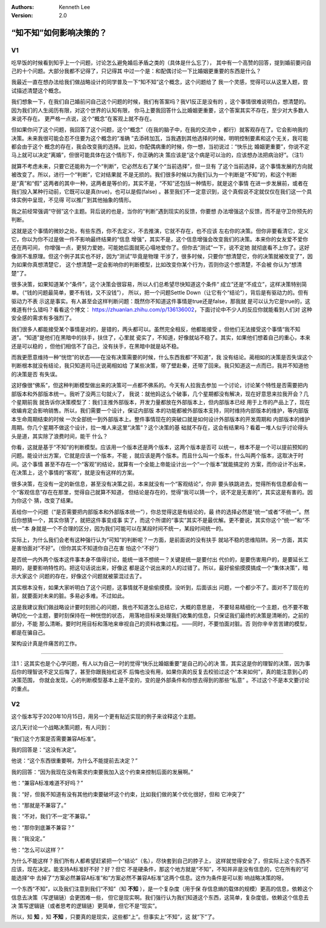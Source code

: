 .. Kenneth Lee 版权所有 2020

:Authors: Kenneth Lee
:Version: 2.0

“知不知”如何影响决策的？
************************


V1
===
吃早饭的时候看到知乎上一个问题，讨论怎么避免婚后矛盾之类的（具体是什么忘了），
其中有一个高赞的回答，提到婚前要问自己的十个问题。大部分我都不记得了，只记得其
中过一个是：和配偶讨论一下比婚姻更重要的东西是什么？

我最近一直在想办法给我们做战略设计的同学普及一下“知不知”这个概念，这个问题给了
我一个灵感，觉得可以从这里入题，尝试描述清楚这个概念。

我们想象一下，在我们自己婚前问自己这个问题的时候，我们有答案吗？我V1反正是没有的
，这个事情很难说明白，想清楚的。因为我们的人生阅历有限，对这个世界的认知有限，
你马上要我回答什么比婚姻更重要，这个答案其实不存在，至少对大多数人来说不存在。
更严格一点说，这个“概念”在客观上就不存在。

但如果你问了这个问题，我回答了这个问题，这个“概念”（在我的脑子中，在我的交流中
，都行）就客观存在了。它会影响我的决策。未来我很可能会忍不住要为这个概念的“准确
”去添砖加瓦，当我遇到其他选择的时候，明明控制要素和这个无关，我可能都会由于这个
概念的存在，我会改变我的选择。比如，你配偶病重的时候，你一想，当初说过：“快乐比
婚姻更重要”，你说不定马上就可以决定“离婚”，但很可能具体在这个情形下，你正确的决
策应该是“这个病是可以治的，应该想办法把病治好”。（注1）

就算不考虑未来，只要它还能称为一个“判断”，它必然左右了某个“当前选择”，但一旦有
了这个当前选择，这个事情发展的方向就被改变了。所以，进行一个“判断”，它对结果就
不是无损的。我们很多时候以为我们认为一个判断是“不知”的，和这个判断是“真”和“假”
这两者的其中一种，这两者是等价的，其实不是，“不知”还包括一种情形，就是这个事情
在进一步发展前，或者在我们投入某种行动前，它既可以是真(true)，也可以是假(false)
。甚至我们不一定意识到，这个真假说不定就仅仅在我们这一个具体实例中呈现，不见得
可以推广到其他抽象的情形。

我之前经常强调“守弱”这个主题。背后说的也是，当你的“判断”遇到现实的反馈，你要想
办法增强这个反馈，而不是守卫你预先的判断。

这就是这个事情的微妙之处，有些东西，你不去定义，不去推演，它就不存在，也不应该
左右你的决策。但你非要看清它，定义它，你以为你不过是做一件不影响最终结果的“信息
增强”，其实不是，这个信息增强会改变我们的决策。本来你的女友爱不爱你还在两可间，
你增强一点，更努力爱她，可能她后面就死心塌地爱你了。但你去“测试”一下，说不定她
就彻底看不上你了。这好像测不准原理。但这个例子其实也不好，因为“测试”毕竟是物理
干涉了，很多时候，只要你“想清楚它，你的决策就被改变了”，因为如果你真想清楚它，
这个想清楚一定会影响你的判断模型，比如改变你某个行为，否则你这个想清楚，不会被
你认为“想清楚”了。

很多决策，如果知道某个“条件”，这个决策会很容易，所以人们总希望尽快知道这个条件“
成立”还是“不成立”，这样决策特别简单。（“钱的问题最简单，要不有钱，又不没钱”），
所以，把一个问题Settle Down（让它有个“结论”），背后是有驱动力的。但有驱动力不表
示这是事实。有人甚至会这样判断问题：既然你不知道这件事情是true还是false，那我就
是可以认为它是true的，这难道有什么错吗？看看这个博文：
https://zhuanlan.zhihu.com/p/136136002，下面讨论中不少人的反应你就能看到人们对
这种安全感的需求有多强烈了。

我们很多人都能接受某个事情是对的，是错的，两头都可以。虽然完全相反，他都能接受
。但他们无法接受这个事情“我不知道”。“知道”是他们在黑暗中的扶手，扶住了，心里就
瓷实了，不知道，好像就站不稳了。其实，如果他们想着自己的重心，本来还是可以稳的
，但他们相信不了自己，没有扶手，在黑暗中就是站不稳。

而我更愿意维持一种“恍惚”的状态——在没有决策需要的时候，什么东西我都“不知道”，我
没有结论。蔺相如的决策是否失误这个判断根本就没有结论，我只知道司马迁说蔺相如给
了某些决策，带了壁赴秦，还带了回来。我只知道这一点而已，我并不知道他的决策是否
有失误。

这好像很“佛系”，但这种判断模型做出来的决策可一点都不佛系的。今天有人拉我去参加
一个讨论，讨论某个特性是否需要把内部版本和外部版本统一。我听了没两三句就火了，
我说：就他妈这么个破事，几个星期都没有解决，现在好意思来拉我开会？几个星期前我
就告诉你决策模型了：我们主推外部版本，开发力量都放在外部版本上，但内部版本已经
用于上市的产品上了，现在收编肯定会影响销售。所以，我们需要一个设计，保证内部版
本的功能都被外部版本支持，同时维持内部版本的维护，等内部版本生命周期结束的时候
一次全部统一到外部版本上。整件事情现在的突破口就是如何设计外部版本的开发周期和
内部版本的维护周期。你几个星期不做这个设计，拉一堆人来这里“决策”？这个决策的基
础就不存在，这会有结果吗？看着一堆人似乎讨论得头头是道，其实除了浪费时间，能干
什么？

你看，这就是基于“不知”的判断模型。应该用一个版本还是两个版本，这两个版本是否可
以统一，根本不是一个可以提前预知的问题。能设计出方案，它就是应该一个版本，不能
，就应该是两个版本。而且什么叫一个版本，什么叫两个版本，这取决于时间。这个事情
甚至不存在一个“客观”的结论，就算有一个全能上帝能设计出一个“一个版本”就能搞定的
方案，而你设计不出来，在决策上，这个事情的“客观”，就是没有这样的方案。

很多决策，在没有一定的新信息，甚至没有决策之前，本来就没有一个“客观结论”，你非
要头铁跳进去，觉得所有信息都会有一个“客观信息”存在在那里，觉得自己就算不知道，
但结论是存在的，觉得“我可以猜一个，说不定是无害的”，其实这是有害的。因为你这个
猜，改变了结果。

丢给你一个问题（“是否需要把内部版本和外部版本统一”），你总觉得这是有结论的，最
终的选择必然是“统一”或者“不统一”。然后你想猜一个，其实你猜了，就把这件事变成事
实了，而这个所谓的“事实”其实不是最优解。更不要说，其实你这个“统一”和“不统一”本
身就是一个不合理的区分，因为我们可能可以在某段时间不统一，某段时间统一的。

实际上，为什么我们会老有这种强行认为“可知”的判断呢？一方面，是前面说的没有扶手
就站不稳的思维陷阱。另一方面，其实是害怕面对“不好”。（但你其实不知道你自己在害
怕这个“不好”）

是否统一内外两个版本这件事本身不值得讨论，能统一谁不想统一？关键是统一是要付出
代价的，是要伤害用户的，是要延长工期的，是要影响特性的。把这句话说出来，好像这
都是这个说出来的人的过错了。所以，最好偷偷摸摸搞成一个“集体决策”，暗示大家这个
问题的存在，好像这个问题就被蒙混过去了。

其实根本没有，如果大家听明白了这个问题，这事情就不是偷偷摸摸。没听到，后面该出
问题，一个都少不了。面对不了现在的脏，就要面对未来的脏。多易必多难。不过如此。

这是我建议我们做战略设计要时刻担心的问题，我也不知道怎么总结它，大概的意思是，
不要轻易精细化一个主题，也不要不敢确切化一个主题，要时刻保持在一种恍惚的状态，
用落地目标来处理我们收集的信息，只保证我们最终的决策是清晰的，之前的部分，不能
那么清晰。要时时用目标和落地来审视自己的资料收集过程。——同时，不要怕面对脏。否
则你辛辛苦苦建的模型，都是在骗自己。

架构设计真是件痛苦的工作。

------------------------------

注1：这其实也是个心学问题，有人以为自己一时的觉得“快乐比婚姻重要”是自己的心的决
策，其实这是你的理智的决策，因为事后你的理智说不定又后悔了，甚至你跟我抬杠说不
后悔也没有用，如果你真的反复去校验过这个“本来如何”，真的能注意到心的决策范围，
你就会发现，心的判断模型基本上是不变的，变的是外部条件和你想去得到的那些“私意”
。不过这个不是本文要讨论的重点。


V2
===

这个版本写于2020年10月15日，用另一个更有贴近实现的例子来诠释这个主题。

这几天讨论一个战略决策问题，有人问到：

“我们这个方案是否需要兼容A标准”。

我的回答是：“这没有决定”。

他说：“这个东西很重要啊，为什么不能提前去决定？”

我的回答：“因为我现在没有需求约束要我加入这个约束来控制后面的发展啊。”

他：“兼容A标准难道不好吗？”

我：“好，但我不知道有没有其他约束要破坏这个约束，比如我们做的某个优化很好，但和
它冲突了”

他：“那就是不兼容了。”

我：“不对，我们‘不一定’不兼容。”

他：“那你到底兼不兼容？”

我：“我没定。”

他：“怎么可以这样？”

为什么不能这样？我们所有人都希望赶紧把一个“结论”（名），尽快套到自己的脖子上，
这样就觉得安全了，但实际上这个东西不应该，现在决定。能支持A标准好不好？好？但它
不是硬条件，那这个地方就是“不知”，不知并非是没有信息的，它在所有的“可能选择”中
去掉了“方案必然兼容A标准”和“方案必然不兼容A标准”这两个信息。这作为条件是可以影
响战略决策的呀。

一个东西“不知”，以及我们注意到我们“不知”（知 **不知** ），是一个复杂度（用于保
存信息熵的载体的规模）更高的信息，依赖这个信息去决策（写逻辑链）会更困难一些，
但它是现实啊。我们强行认为我们知道这个东西，这简单，复杂度低，依赖这个信息去决
策写逻辑链（或者思考的逻辑链）更简单，但它不是“现实”。

所以，知 **知** ，知 **不知** ，只要真的是现实，这些都“上”。但事实上“不知”，这
就“下”了。

